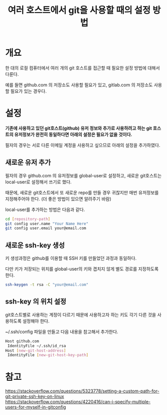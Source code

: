 #+TITLE: 여러 호스트에서 git을 사용할 때의 설정 방법

* 개요
한 대의 로컬 컴퓨터에서 여러 개의 git 호스트를 접근할 때 필요한 설정 방법에 대해서 다룬다. 

예를 들면 github.com 의 저장소도 사용할 필요가 있고, gitlab.com 의 저장소도 사용할 필요가 있는 경우다. 

* 설정
*기존에 사용하고 있던 git호스트(github) 유저 정보와 추가로 사용하려고 하는 git 호스트의 유저정보가 완전히 동일하다면 아래의 설정은 필요가 없을 것이다.*

필자의 경우는 서로 다른 이메일 계정을 사용하고 싶으므로 아래의 설정을 추가하였다. 

** 새로운 유저 추가
필자의 경우 github.com 의 유저정보를 global-user로 설정하고, 새로운 git호스트는 local-user로 설정해서 쓰기로 했다.  

때문에, 새로운 git호스트에서 또 새로운 repo를 만들 경우 귀찮지만 매번 유저정보를 지정해주어야 한다. (더 좋은 방법이 있으면 알려주기 바람)

local-user를 추가하는 방법은 다음과 같다. 

#+BEGIN_SRC bash
cd [repository-path]
git config user.name "Your Name Here"
git config user.email your@email.com
#+END_SRC

** 새로운 ssh-key 생성
키 생성과정은 github를 이용할 때 SSH 키를 만들었던 과정과 동일하다. 

다만 키가 저장되는 위치를 global-user의 키와 겹치지 않게 별도 경로를 지정하도록 한다.

#+BEGIN_SRC bash
ssh-keygen -t rsa -C "your@email.com"
#+END_SRC

** ssh-key 의 위치 설정
git호스트별로 사용하는 계정이 다르기 때문에 사용하고자 하는 키도 각기 다른 것을 사용하도록 설정해야 한다. 

~/.ssh/config 파일을 만들고 다음 내용을 참고해서 추가한다. 

#+BEGIN_SRC bash
Host github.com
 IdentityFile ~/.ssh/id_rsa
Host [new-git-host-address]
 IdentityFile [new-git-host-key-path]
#+END_SRC



* 참고
https://stackoverflow.com/questions/5323778/setting-a-custom-path-for-git-private-ssh-key-on-linux
https://stackoverflow.com/questions/4220416/can-i-specify-multiple-users-for-myself-in-gitconfig
